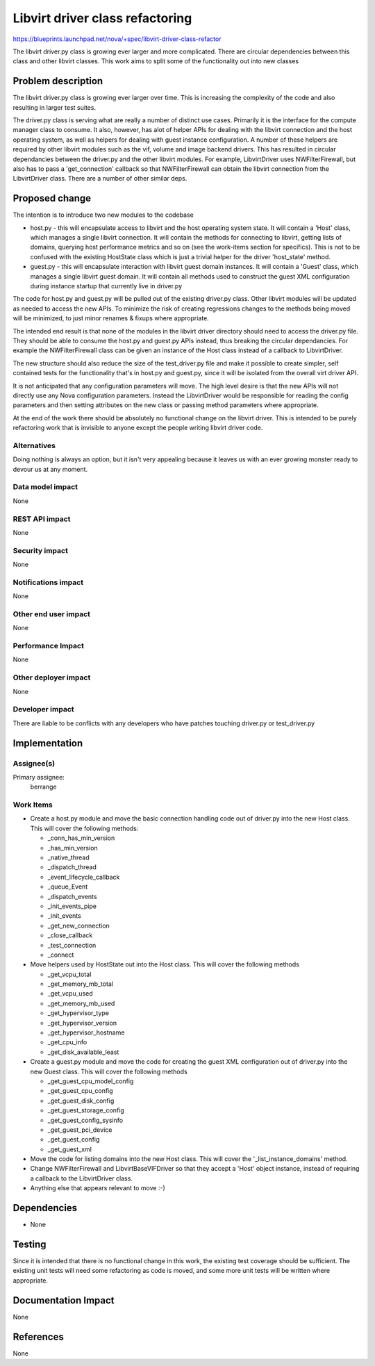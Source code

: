 ..
 This work is licensed under a Creative Commons Attribution 3.0 Unported
 License.

 http://creativecommons.org/licenses/by/3.0/legalcode

================================
Libvirt driver class refactoring
================================

https://blueprints.launchpad.net/nova/+spec/libvirt-driver-class-refactor

The libvirt driver.py class is growing ever larger and more complicated.
There are circular dependencies between this class and other libvirt
classes. This work aims to split some of the functionality out into
new classes

Problem description
===================

The libvirt driver.py class is growing ever larger over time. This is
increasing the complexity of the code and also resulting in larger
test suites.

The driver.py class is serving what are really a number of distinct
use cases. Primarily it is the interface for the compute manager
class to consume. It also, however, has alot of helper APIs for
dealing with the libvirt connection and the host operating system,
as well as helpers for dealing with guest instance configuration.
A number of these helpers are required by other libvirt modules
such as the vif, volume and image backend drivers. This has resulted
in circular dependancies between the driver.py and the other libvirt
modules. For example, LibvirtDriver uses NWFilterFirewall, but also
has to pass a 'get_connection' callback so that NWFilterFirewall can
obtain the libvirt connection from the LibvirtDriver class. There are
a number of other similar deps.

Proposed change
===============

The intention is to introduce two new modules to the codebase

* host.py - this will encapsulate access to libvirt and the host
  operating system state. It will contain a 'Host' class, which
  manages a single libvirt connection. It will contain the methods
  for connecting to libvirt, getting lists of domains, querying
  host performance metrics and so on (see the work-items section
  for specifics). This is not to be confused with the existing
  HostState class which is just a trivial helper for the driver
  'host_state' method.

* guest.py - this will encapsulate interaction with libvirt guest
  domain instances. It will contain a 'Guest' class, which manages
  a single libvirt guest domain. It will contain all methods used
  to construct the guest XML configuration during instance startup
  that currently live in driver.py

The code for host.py and guest.py will be pulled out of the
existing driver.py class. Other libvirt modules will be updated
as needed to access the new APIs. To minimize the risk of creating
regressions changes to the methods being moved will be minimized,
to just minor renames & fixups where appropriate.

The intended end result is that none of the modules in the libvirt
driver directory should need to access the driver.py file. They
should be able to consume the host.py and guest.py APIs instead,
thus breaking the circular dependancies. For example the
NWFilterFirewall class can be given an instance of the Host class
instead of a callback to LibvirtDriver.

The new structure should also reduce the size of the test_driver.py
file and make it possible to create simpler, self contained tests
for the functionality that's in host.py and guest.py, since it will
be isolated from the overall virt driver API.

It is not anticipated that any configuration parameters will move.
The high level desire is that the new APIs will not directly use
any Nova configuration parameters. Instead the LibvirtDriver would
be responsible for reading the config parameters and then setting
attributes on the new class or passing method parameters where
appropriate.

At the end of the work there should be absolutely no functional
change on the libvirt driver. This is intended to be purely
refactoring work that is invisible to anyone except the people
writing libvirt driver code.

Alternatives
------------

Doing nothing is always an option, but it isn't very appealing
because it leaves us with an ever growing monster ready to
devour us at any moment.

Data model impact
-----------------

None

REST API impact
---------------

None

Security impact
---------------

None

Notifications impact
--------------------

None

Other end user impact
---------------------

None

Performance Impact
------------------

None

Other deployer impact
---------------------

None

Developer impact
----------------

There are liable to be conflicts with any developers who have patches
touching driver.py or test_driver.py

Implementation
==============

Assignee(s)
-----------

Primary assignee:
  berrange

Work Items
----------

* Create a host.py module and move the basic connection handling code
  out of driver.py into the new Host class. This will cover the following
  methods:

  * _conn_has_min_version
  * _has_min_version
  * _native_thread
  * _dispatch_thread
  * _event_lifecycle_callback
  * _queue_Event
  * _dispatch_events
  * _init_events_pipe
  * _init_events
  * _get_new_connection
  * _close_callback
  * _test_connection
  * _connect

* Move helpers used by HostState out into the Host class. This will
  cover the following methods

  * _get_vcpu_total
  * _get_memory_mb_total
  * _get_vcpu_used
  * _get_memory_mb_used
  * _get_hypervisor_type
  * _get_hypervisor_version
  * _get_hypervisor_hostname
  * _get_cpu_info
  * _get_disk_available_least

* Create a guest.py module and move the code for creating the guest XML
  configuration out of driver.py into the new Guest class. This will cover
  the following methods

  * _get_guest_cpu_model_config
  * _get_guest_cpu_config
  * _get_guest_disk_config
  * _get_guest_storage_config
  * _get_guest_config_sysinfo
  * _get_guest_pci_device
  * _get_guest_config
  * _get_guest_xml

* Move the code for listing domains into the new Host class. This
  will cover the '_list_instance_domains' method.

* Change NWFilterFirewall and LibvirtBaseVIFDriver so that they
  accept a 'Host' object instance, instead of requiring a callback
  to the LibvirtDriver class.

* Anything else that appears relevant to move :-)

Dependencies
============

* None

Testing
=======

Since it is intended that there is no functional change in this work,
the existing test coverage should be sufficient. The existing unit
tests will need some refactoring as code is moved, and some more unit
tests will be written where appropriate.

Documentation Impact
====================

None

References
==========

None
